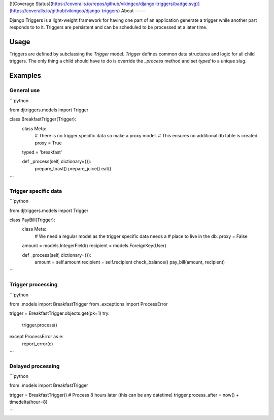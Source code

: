 [![Coverage Status](https://coveralls.io/repos/github/vikingco/django-triggers/badge.svg)](https://coveralls.io/github/vikingco/django-triggers)
About
-----

Django Triggers is a light-weight framework for having one part of an
application generate a trigger while another part responds to to it.
Triggers are persistent and can be scheduled to be processed at a later
time.

Usage
-----

Triggers are defined by subclassing the `Trigger` model. `Trigger` defines
common data structures and logic for all child triggers. The only thing a
child should have to do is override the `_process` method and set `typed` to
a unique slug.

Examples
--------

General use
===========

```python

from djtriggers.models import Trigger

class BreakfastTrigger(Trigger):
    class Meta:
        # There is no trigger specific data so make a proxy model.
        # This ensures no additional db table is created.
        proxy = True
    typed = 'breakfast'

    def _process(self, dictionary={}):
        prepare_toast()
        prepare_juice()
        eat()

```

Trigger specific data
=====================

```python

from djtriggers.models import Trigger

class PayBill(Trigger):
    class Meta:
        # We need a regular model as the trigger specific data needs a
        # place to live in the db.
        proxy = False

    amount = models.IntegerField()
    recipient = models.ForeignKey(User)

    def _process(self, dictionary={}):
        amount = self.amount
        recipient = self.recipient
        check_balance()
        pay_bill(amount, recipient)

```

Trigger processing
==================

```python

from .models import BreakfastTrigger
from .exceptions import ProcessError

trigger = BreakfastTrigger.objects.get(pk=1)
try:
    trigger.process()
except ProcessError as e:
    report_error(e)

```

Delayed processing
==================

```python

from .models import BreakfastTrigger

trigger = BreakfastTrigger()
# Process 8 hours later (this can be any datetime)
trigger.process_after = now() + timedelta(hour=8)

```



